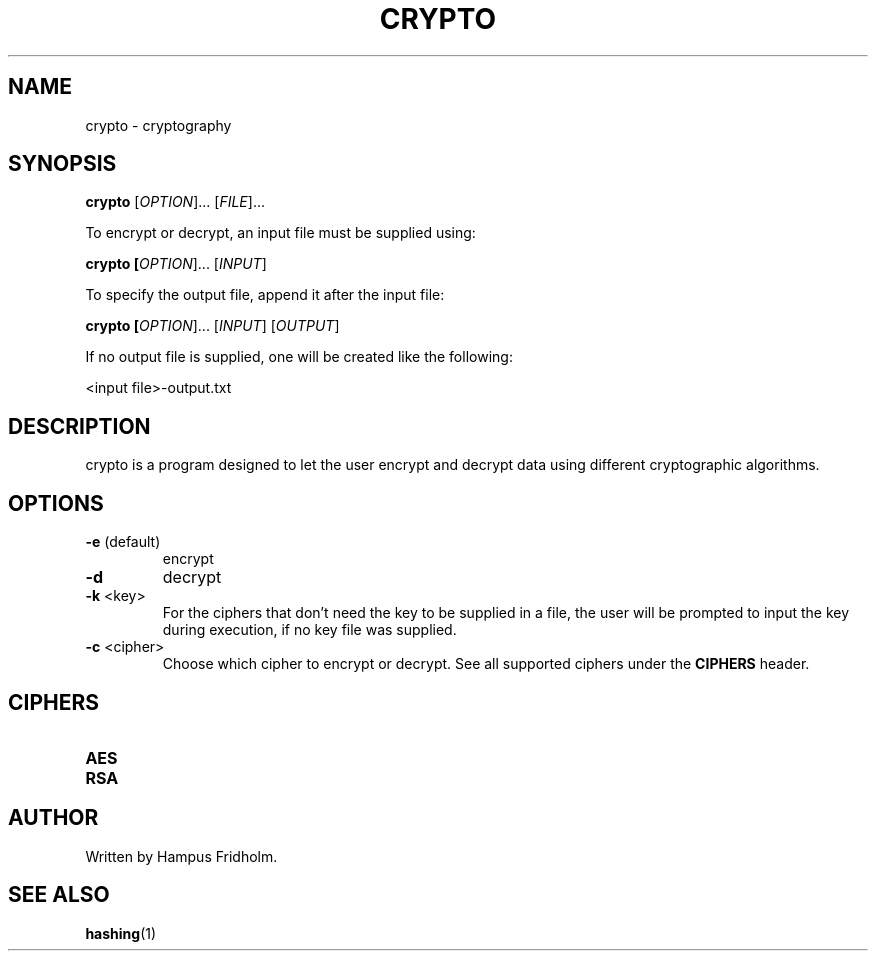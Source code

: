 .TH CRYPTO 1 2024-04-16 Linux

.SH NAME
crypto - cryptography

.SH SYNOPSIS
.B crypto
[\fIOPTION\fR]... [\fIFILE\fR]...

To encrypt or decrypt, an input file must be supplied using:

.B crypto [\fIOPTION\fR]... [\fIINPUT\fR]

To specify the output file, append it after the input file:

.B crypto [\fIOPTION\fR]... [\fIINPUT\fR] [\fIOUTPUT\fR]

If no output file is supplied, one will be created like the following:

<input file>-output.txt

.SH DESCRIPTION
crypto is a program designed to let the user encrypt and decrypt data using different cryptographic algorithms.

.SH OPTIONS
.TP
.BR \-e " (default)"
encrypt

.TP
.BR \-d
decrypt

.TP
.BR \-k " <key>"
For the ciphers that don't need the key to be supplied in a file, the user will be prompted to input the key during execution, if no key file was supplied.

.TP
.BR \-c " <cipher>"
Choose which cipher to encrypt or decrypt. See all supported ciphers under the \fBCIPHERS\fR header.

.SH CIPHERS
.TP
.BR AES

.TP
.BR RSA

.SH AUTHOR
Written by Hampus Fridholm.

.SH SEE ALSO
\fBhashing\fR(1)
